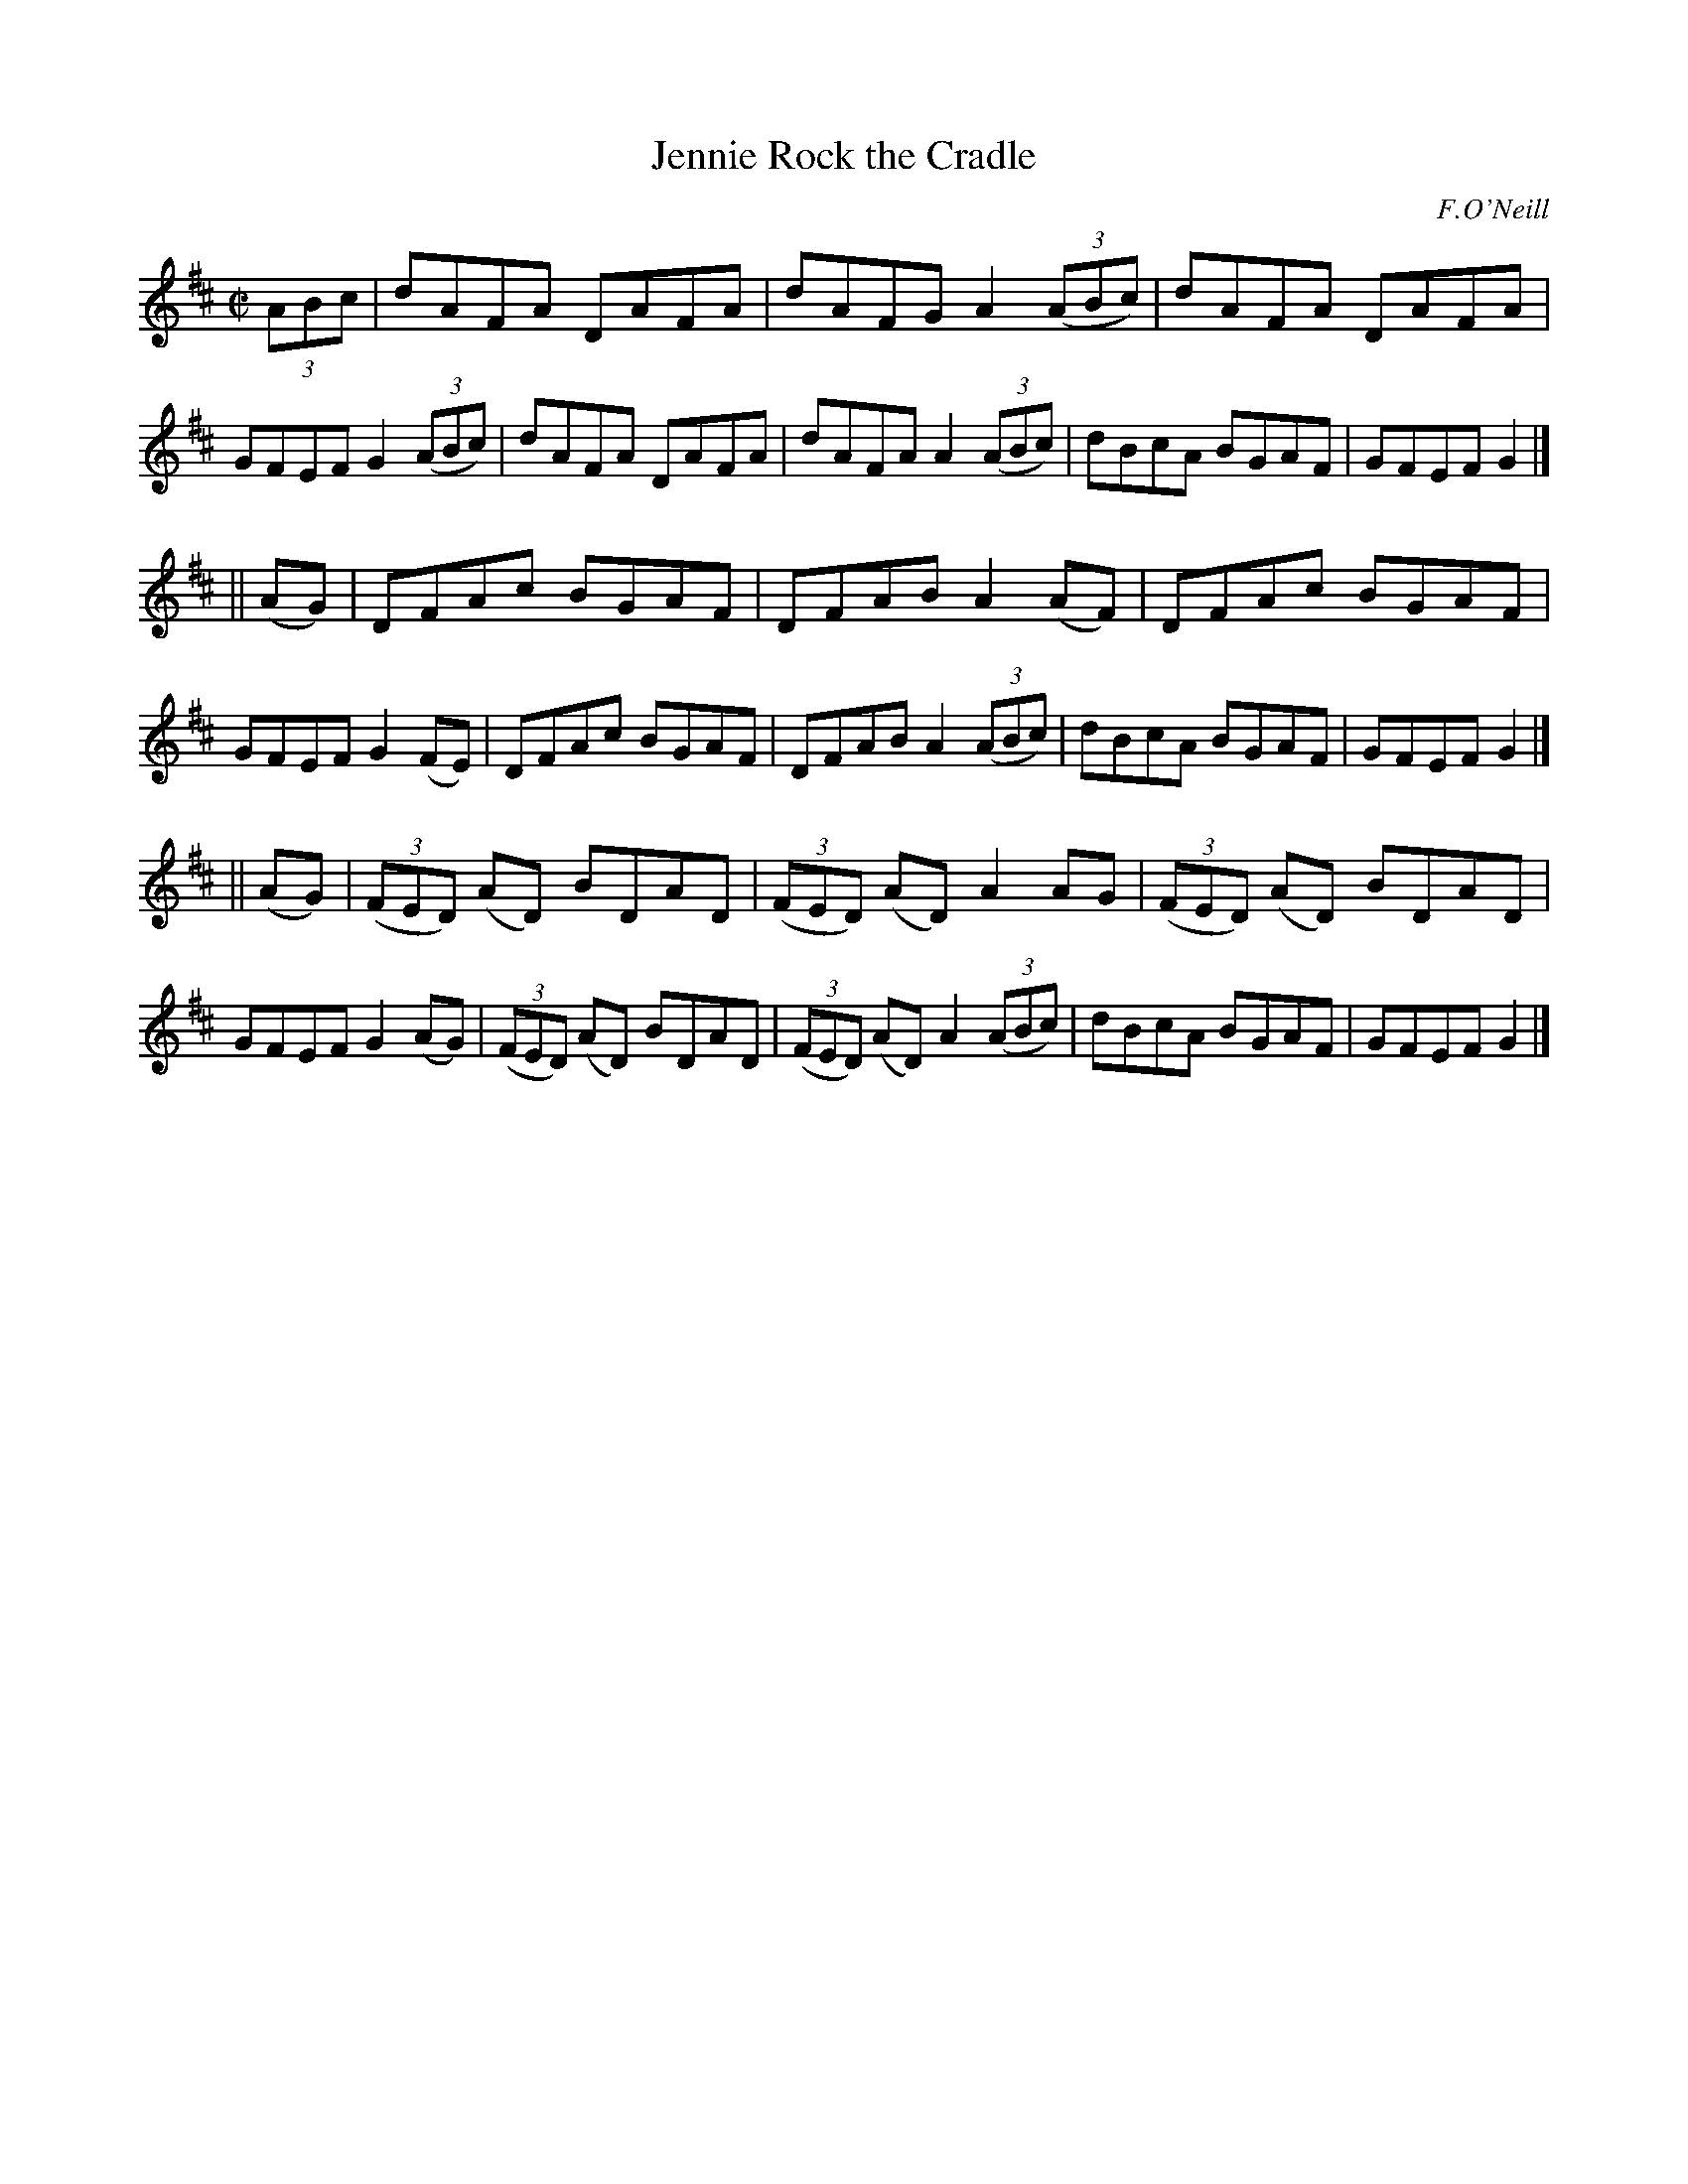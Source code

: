 X: 1269
T: Jennie Rock the Cradle
M: C|
L: 1/8
R: reel
B: O'Neill's 1850 #1269
O: F.O'Neill
Z: Trish O'Neil
K: D
(3ABc |\
dAFA DAFA | dAFG A2(3(ABc) | dAFA DAFA | GFEF G2(3(ABc) |\
dAFA DAFA | dAFA A2(3(ABc) | dBcA BGAF | GFEF G2 |]
|| (AG) |\
DFAc BGAF | DFAB A2(AF) | DFAc BGAF | GFEF G2(FE) |\
DFAc BGAF | DFAB A2(3(ABc) | dBcA BGAF | GFEF G2 |]
|| (AG) |\
(3(FED) (AD) BDAD | (3(FED) (AD) A2AG | (3(FED) (AD) BDAD | GFEF G2(AG) |\
(3(FED) (AD) BDAD | (3(FED) (AD) A2(3(ABc) | dBcA BGAF | GFEF G2 |]
